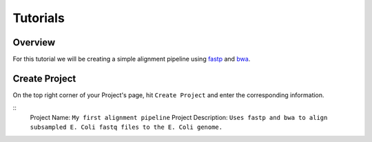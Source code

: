 Tutorials  
=====================

.. _installation:

Overview
------------

For this tutorial we will be creating a simple alignment pipeline using `fastp <https://github.com/OpenGene/fastp>`_ 
and `bwa <http://bio-bwa.sourceforge.net/bwa.shtml>`_. 

.. image:: _images/simple_alignment_pipeline.png 
    :alt: Simple alignment pipeline

Create Project
----------------

On the top right corner of your Project's page, hit ``Create Project`` and enter the corresponding information. 

.. image:: _images/create_project.png
    :alt Create first project 

::
    Project Name: ``My first alignment pipeline``
    Project Description: ``Uses fastp and bwa to align subsampled E. Coli fastq files to the E. Coli genome.``
